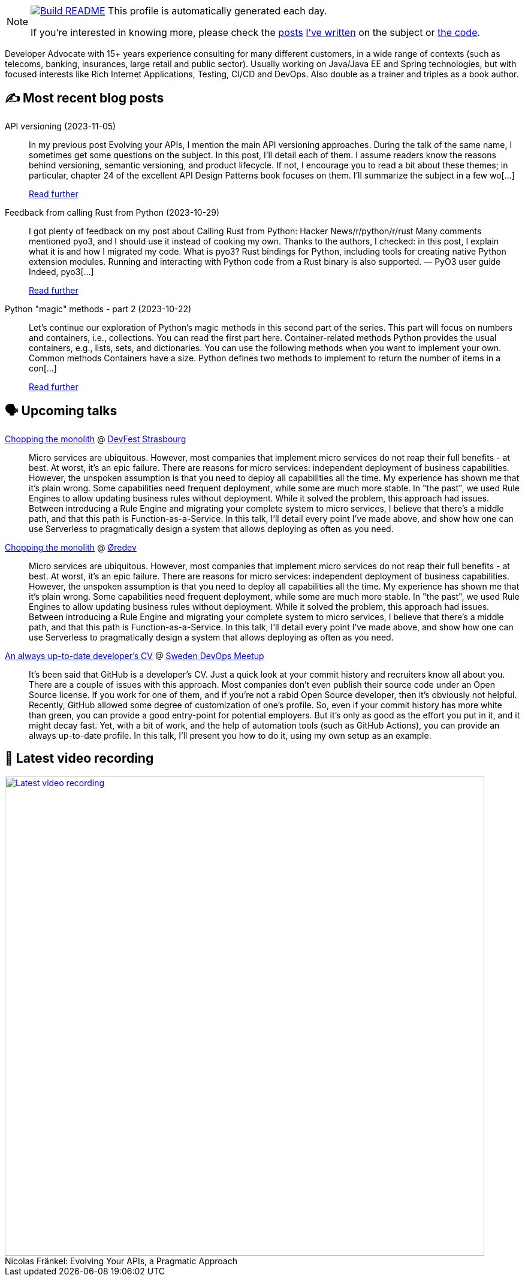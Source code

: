 ifdef::env-github[]
:tip-caption: :bulb:
:note-caption: :information_source:
:important-caption: :heavy_exclamation_mark:
:caution-caption: :fire:
:warning-caption: :warning:
endif::[]

:figure-caption!:

[NOTE]
====
image:https://github.com/nfrankel/nfrankel/workflows/Build%20README/badge.svg[Build README,link="https://github.com/nfrankel/nfrankel/actions?query=workflow%3A%22Update+README%22"]
 This profile is automatically generated each day.

If you're interested in knowing more, please check the https://blog.frankel.ch/customizing-github-profile/1/[posts^] https://blog.frankel.ch/customizing-github-profile/2/[I've written^] on the subject or https://github.com/nfrankel/nfrankel/[the code^].
====

Developer Advocate with 15+ years experience consulting for many different customers, in a wide range of contexts (such as telecoms, banking, insurances, large retail and public sector). Usually working on Java/Java EE and Spring technologies, but with focused interests like Rich Internet Applications, Testing, CI/CD and DevOps. Also double as a trainer and triples as a book author.


## ✍️ Most recent blog posts


API versioning (2023-11-05)::
In my previous post Evolving your APIs, I mention the main API versioning approaches. During the talk of the same name, I sometimes get some questions on the subject. In this post, I’ll detail each of them. I assume readers know the reasons behind versioning, semantic versioning, and product lifecycle. If not, I encourage you to read a bit about these themes; in particular, chapter 24 of the excellent API Design Patterns book focuses on them. I’ll summarize the subject in a few wo[...]
+
https://blog.frankel.ch/api-versioning/[Read further^]


Feedback from calling Rust from Python (2023-10-29)::
I got plenty of feedback on my post about Calling Rust from Python: Hacker News/r/python/r/rust Many comments mentioned pyo3, and I should use it instead of cooking my own. Thanks to the authors, I checked: in this post, I explain what it is and how I migrated my code. What is pyo3? Rust bindings for Python, including tools for creating native Python extension modules. Running and interacting with Python code from a Rust binary is also supported. — PyO3 user guide Indeed, pyo3[...]
+
https://blog.frankel.ch/feedback-rust-from-python/[Read further^]


Python "magic" methods - part 2 (2023-10-22)::
Let’s continue our exploration of Python’s magic methods in this second part of the series. This part will focus on numbers and containers, i.e., collections. You can read the first part here. Container-related methods Python provides the usual containers, e.g., lists, sets, and dictionaries. You can use the following methods when you want to implement your own. Common methods Containers have a size. Python defines two methods to implement to return the number of items in a con[...]
+
https://blog.frankel.ch/python-magic-methods/2/[Read further^]


## 🗣️ Upcoming talks


https://devfest.gdgstrasbourg.fr/schedule[Chopping the monolith^] @ https://devfest.gdgstrasbourg.fr/[DevFest Strasbourg^]::
+
Micro services are ubiquitous. However, most companies that implement micro services do not reap their full benefits - at best. At worst, it’s an epic failure. There are reasons for micro services: independent deployment of business capabilities. However, the unspoken assumption is that you need to deploy all capabilities all the time. My experience has shown me that it’s plain wrong. Some capabilities need frequent deployment, while some are much more stable. In "the past", we used Rule Engines to allow updating business rules without deployment. While it solved the problem, this approach had issues. Between introducing a Rule Engine and migrating your complete system to micro services, I believe that there’s a middle path, and that this path is Function-as-a-Service. In this talk, I’ll detail every point I’ve made above, and show how one can use Serverless to pragmatically design a system that allows deploying as often as you need.


https://oredev.org/line-up/nicolas-fr-nkel[Chopping the monolith^] @ https://oredev.org/[Øredev^]::
+
Micro services are ubiquitous. However, most companies that implement micro services do not reap their full benefits - at best. At worst, it’s an epic failure. There are reasons for micro services: independent deployment of business capabilities. However, the unspoken assumption is that you need to deploy all capabilities all the time. My experience has shown me that it’s plain wrong. Some capabilities need frequent deployment, while some are much more stable. In "the past", we used Rule Engines to allow updating business rules without deployment. While it solved the problem, this approach had issues. Between introducing a Rule Engine and migrating your complete system to micro services, I believe that there’s a middle path, and that this path is Function-as-a-Service. In this talk, I’ll detail every point I’ve made above, and show how one can use Serverless to pragmatically design a system that allows deploying as often as you need.


https://www.meetup.com/sweden-devops-meetup-group/events/296403433/[An always up-to-date developer's CV^] @ https://www.meetup.com/sweden-devops-meetup-group/[Sweden DevOps Meetup^]::
+
It’s been said that GitHub is a developer’s CV. Just a quick look at your commit history and recruiters know all about you. There are a couple of issues with this approach. Most companies don’t even publish their source code under an Open Source license. If you work for one of them, and if you’re not a rabid Open Source developer, then it’s obviously not helpful. Recently, GitHub allowed some degree of customization of one’s profile. So, even if your commit history has more white than green, you can provide a good entry-point for potential employers. But it’s only as good as the effort you put in it, and it might decay fast. Yet, with a bit of work, and the help of automation tools (such as GitHub Actions), you can provide an always up-to-date profile. In this talk, I’ll present you how to do it, using my own setup as an example.


## 🎥 Latest video recording

image::https://img.youtube.com/vi/BAxXoMXjCWg/sddefault.jpg[Latest video recording,800,link=https://www.youtube.com/watch?v=BAxXoMXjCWg,title="Nicolas Fränkel: Evolving Your APIs, a Pragmatic Approach"]